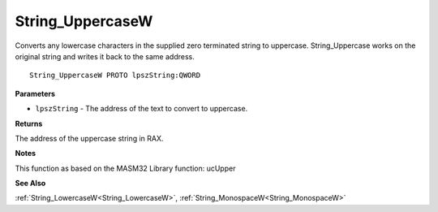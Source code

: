 .. _String_UppercaseW:

=================
String_UppercaseW
=================

Converts any lowercase characters in the supplied zero terminated string to uppercase. String_Uppercase works on the original string and writes it back to the same address.

::

   String_UppercaseW PROTO lpszString:QWORD


**Parameters**

* ``lpszString`` - The address of the text to convert to uppercase.


**Returns**

The address of the uppercase string in RAX.


**Notes**

This function as based on the MASM32 Library function: ucUpper

**See Also**

:ref:`String_LowercaseW<String_LowercaseW>`, :ref:`String_MonospaceW<String_MonospaceW>`
